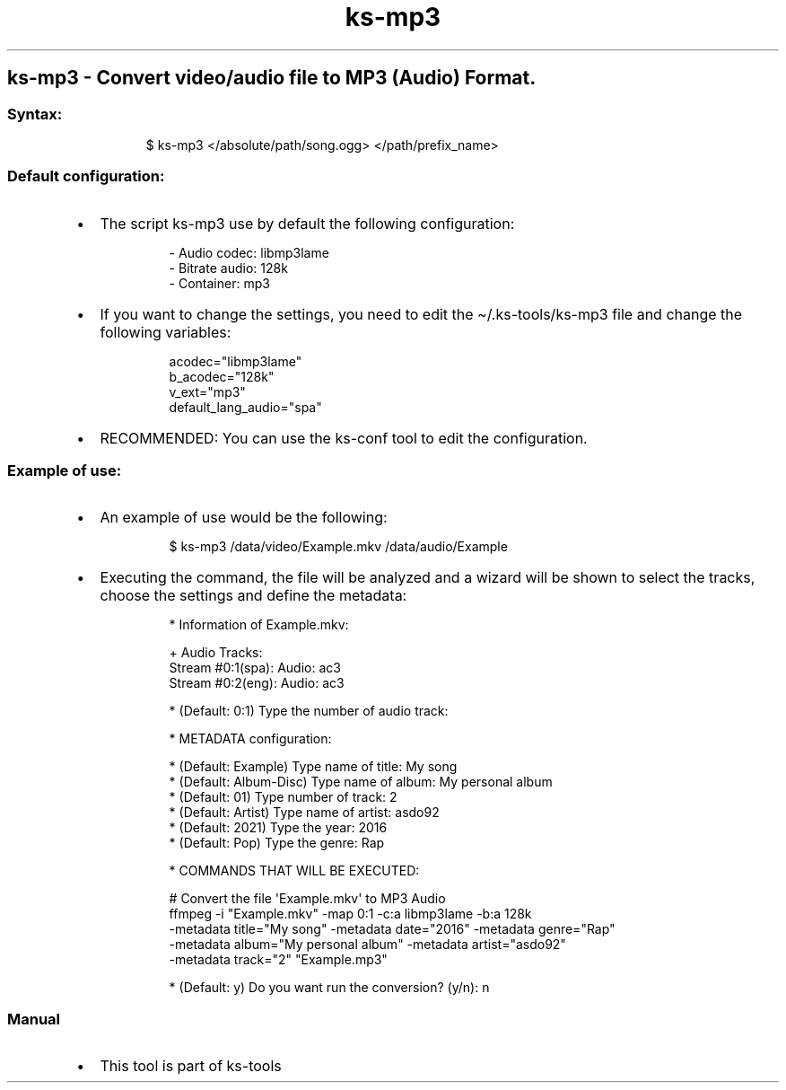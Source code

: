 .\" Automatically generated by Pandoc 3.1.11.1
.\"
.TH "ks-mp3" "1" "Oct 04, 2025" "2025-10-04" "Convert video/audio file to MP3 (Audio) Format"
.SH ks\-mp3 \- Convert video/audio file to MP3 (Audio) Format.
.SS Syntax:
.IP
.EX
$ ks\-mp3 </absolute/path/song.ogg> </path/prefix_name>
.EE
.SS Default configuration:
.IP \[bu] 2
The script \f[CR]ks\-mp3\f[R] use by default the following
configuration:
.RS 2
.IP
.EX
\- Audio codec: libmp3lame
\- Bitrate audio: 128k
\- Container: mp3
.EE
.RE
.IP \[bu] 2
If you want to change the settings, you need to edit the
\f[CR]\[ti]/.ks\-tools/ks\-mp3\f[R] file and change the following
variables:
.RS 2
.IP
.EX
acodec=\[dq]libmp3lame\[dq]
b_acodec=\[dq]128k\[dq]
v_ext=\[dq]mp3\[dq]
default_lang_audio=\[dq]spa\[dq]
.EE
.RE
.IP \[bu] 2
RECOMMENDED: You can use the ks\-conf tool to edit the configuration.
.SS Example of use:
.IP \[bu] 2
An example of use would be the following:
.RS 2
.IP
.EX
$ ks\-mp3 /data/video/Example.mkv /data/audio/Example
.EE
.RE
.IP \[bu] 2
Executing the command, the file will be analyzed and a wizard will be
shown to select the tracks, choose the settings and define the metadata:
.RS 2
.IP
.EX
* Information of Example.mkv:

+ Audio Tracks:
Stream #0:1(spa): Audio: ac3
Stream #0:2(eng): Audio: ac3

* (Default: 0:1) Type the number of audio track: 

* METADATA configuration:

* (Default: Example) Type name of title: My song
* (Default: Album\-Disc) Type name of album: My personal album
* (Default: 01) Type number of track: 2
* (Default: Artist) Type name of artist: asdo92
* (Default: 2021) Type the year: 2016
* (Default: Pop) Type the genre: Rap

* COMMANDS THAT WILL BE EXECUTED:

  # Convert the file \[aq]Example.mkv\[aq] to MP3 Audio
  ffmpeg \-i \[dq]Example.mkv\[dq] \-map 0:1 \-c:a libmp3lame \-b:a 128k 
  \-metadata title=\[dq]My song\[dq] \-metadata date=\[dq]2016\[dq] \-metadata genre=\[dq]Rap\[dq]
  \-metadata album=\[dq]My personal album\[dq] \-metadata artist=\[dq]asdo92\[dq] 
  \-metadata track=\[dq]2\[dq] \[dq]Example.mp3\[dq]

* (Default: y) Do you want run the conversion? (y/n): n
.EE
.RE
.SS Manual
.IP \[bu] 2
This tool is part of ks-tools
